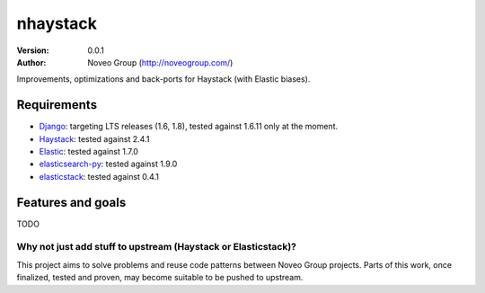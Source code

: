 
=========
nhaystack
=========

:Version: 0.0.1
:Author: Noveo Group (http://noveogroup.com/)

Improvements, optimizations and back-ports for Haystack (with Elastic biases).

Requirements
============

* `Django <https://www.djangoproject.com/>`_: targeting LTS releases (1.6, 1.8),
  tested against 1.6.11 only at the moment.
* `Haystack <http://www.haystacksearch.org/>`_: tested against 2.4.1
* `Elastic <http://www.elasticsearch.org/>`_: tested against 1.7.0
* `elasticsearch-py <http://www.elasticsearch.org/>`_: tested against 1.9.0
* `elasticstack <https://pypi.python.org/pypi/elasticstack/>`_: tested against 0.4.1

Features and goals
==================

TODO

Why not just add stuff to upstream (Haystack or Elasticstack)?
--------------------------------------------------------------

This project aims to solve problems and reuse code patterns between Noveo Group
projects. Parts of this work, once finalized, tested and proven, may become
suitable to be pushed to upstream.
